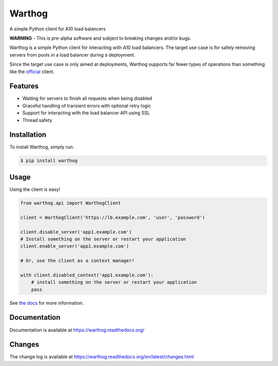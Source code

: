 Warthog
=======

A simple Python client for A10 load balancers

**WARNING** - This is pre-alpha software and subject to breaking changes and/or bugs.

Warthog is a simple Python client for interacting with A10 load balancers. The target
use case is for safely removing servers from pools in a load balancer during a deployment.

Since the target use case is only aimed at deployments, Warthog supports far fewer types
of operations than something like the `official <https://github.com/a10networks/acos-client>`_
client.

Features
--------
* Waiting for servers to finish all requests when being disabled
* Graceful handling of transient errors with optional retry logic
* Support for interacting with the load balancer API using SSL
* Thread safety

Installation
------------

To install Warthog, simply run:

.. code-block:: bash

    $ pip install warthog

Usage
-----

Using the client is easy!

.. code-block:: python

    from warthog.api import WarthogClient

    client = WarthogClient('https://lb.example.com', 'user', 'password')

    client.disable_server('app1.example.com')
    # Install something on the server or restart your application
    client.enable_server('app1.example.com')

    # Or, use the client as a context manager!

    with client.disabled_context('app1.example.com'):
        # install something on the server or restart your application
        pass


See `the docs <https://warthog.readthedocs.org/>`_ for more information.

Documentation
-------------

Documentation is available at https://warthog.readthedocs.org/

Changes
-------

The change log is available at https://warthog.readthedocs.org/en/latest/changes.html
